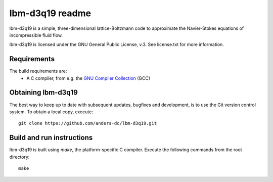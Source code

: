 ================
lbm-d3q19 readme
================
lbm-d3q19 is a simple, three-dimensional lattice-Boltzmann code to approximate
the Navier-Stokes equations of incompressible fluid flow.

lbm-d3q19 is licensed under the GNU General Public License, v.3.
See license.txt for more information.

Requirements
------------
The build requirements are:
  * A C compiler, from e.g. the `GNU Compiler Collection 
    <http://gcc.gnu.org/>`_ (GCC)

Obtaining lbm-d3q19
-------------------
The best way to keep up to date with subsequent updates, bugfixes and 
development, is to use the Git version control system. To obtain a local 
copy, execute::

 git clone https://github.com/anders-dc/lbm-d3q19.git

Build and run instructions
--------------------------
lbm-d3q19 is built using `make`, the platform-specific C compiler.
Execute the following commands from the root directory::

 make

